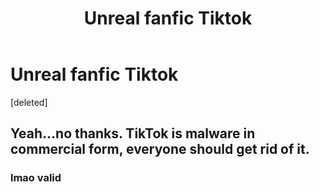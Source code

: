 #+TITLE: Unreal fanfic Tiktok

* Unreal fanfic Tiktok
:PROPERTIES:
:Score: 0
:DateUnix: 1607551627.0
:DateShort: 2020-Dec-10
:FlairText: Recommendation
:END:
[deleted]


** Yeah...no thanks. TikTok is malware in commercial form, everyone should get rid of it.
:PROPERTIES:
:Score: 3
:DateUnix: 1607552859.0
:DateShort: 2020-Dec-10
:END:

*** lmao valid
:PROPERTIES:
:Author: hotelsalami
:Score: 1
:DateUnix: 1607558408.0
:DateShort: 2020-Dec-10
:END:
